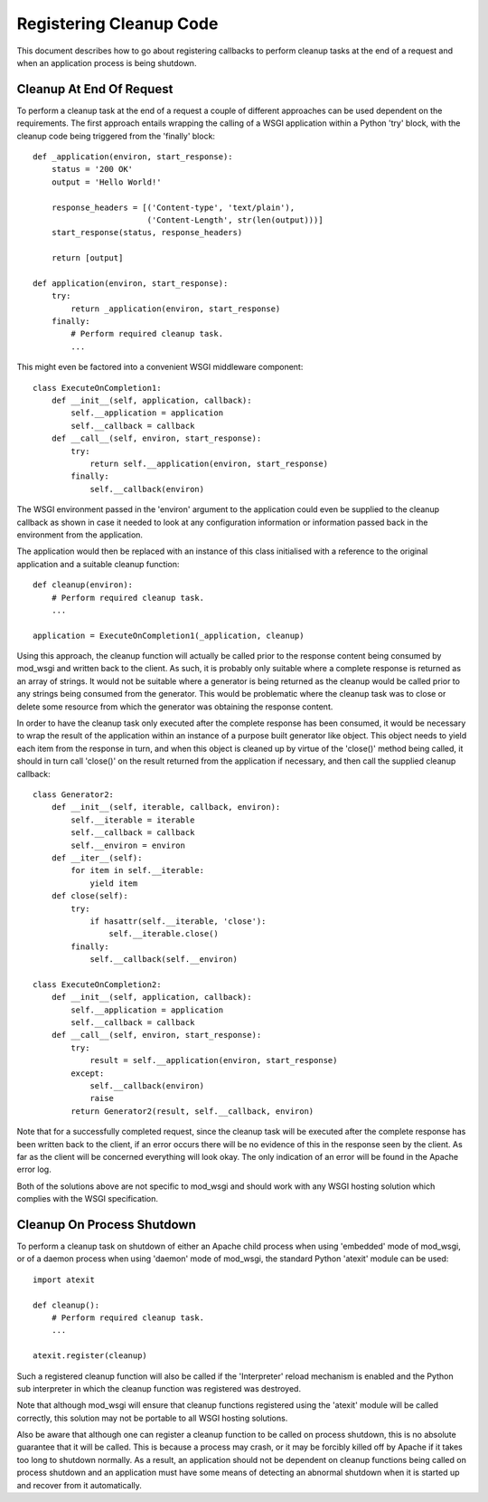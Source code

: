 ﻿========================
Registering Cleanup Code
========================

This document describes how to go about registering callbacks to perform
cleanup tasks at the end of a request and when an application process is
being shutdown.

Cleanup At End Of Request
-------------------------

To perform a cleanup task at the end of a request a couple of different
approaches can be used dependent on the requirements. The first approach
entails wrapping the calling of a WSGI application within a Python 'try'
block, with the cleanup code being triggered from the 'finally' block::

    def _application(environ, start_response):
        status = '200 OK' 
        output = 'Hello World!'

        response_headers = [('Content-type', 'text/plain'),
                            ('Content-Length', str(len(output)))]
        start_response(status, response_headers)

        return [output]

    def application(environ, start_response):
        try:
            return _application(environ, start_response)
        finally:
            # Perform required cleanup task.
            ...

This might even be factored into a convenient WSGI middleware component::

    class ExecuteOnCompletion1:
        def __init__(self, application, callback):
            self.__application = application
            self.__callback = callback
        def __call__(self, environ, start_response):
            try:
                return self.__application(environ, start_response)
            finally:
                self.__callback(environ)

The WSGI environment passed in the 'environ' argument to the application
could even be supplied to the cleanup callback as shown in case it needed
to look at any configuration information or information passed back in the
environment from the application.

The application would then be replaced with an instance of this class
initialised with a reference to the original application and a suitable
cleanup function::

    def cleanup(environ):
        # Perform required cleanup task.
        ...
        
    application = ExecuteOnCompletion1(_application, cleanup)

Using this approach, the cleanup function will actually be called prior to
the response content being consumed by mod_wsgi and written back to the
client. As such, it is probably only suitable where a complete response is
returned as an array of strings. It would not be suitable where a generator
is being returned as the cleanup would be called prior to any strings being
consumed from the generator. This would be problematic where the cleanup
task was to close or delete some resource from which the generator was
obtaining the response content.

In order to have the cleanup task only executed after the complete response
has been consumed, it would be necessary to wrap the result of the
application within an instance of a purpose built generator like object.
This object needs to yield each item from the response in turn, and when
this object is cleaned up by virtue of the 'close()' method being called,
it should in turn call 'close()' on the result returned from the application
if necessary, and then call the supplied cleanup callback::

    class Generator2:
        def __init__(self, iterable, callback, environ):
            self.__iterable = iterable
            self.__callback = callback
            self.__environ = environ
        def __iter__(self):
            for item in self.__iterable:
                yield item
        def close(self):
            try:
                if hasattr(self.__iterable, 'close'):
                    self.__iterable.close()
            finally:
                self.__callback(self.__environ)

    class ExecuteOnCompletion2:
        def __init__(self, application, callback):
            self.__application = application
            self.__callback = callback
        def __call__(self, environ, start_response):
            try:
                result = self.__application(environ, start_response)
            except:
                self.__callback(environ)
                raise
            return Generator2(result, self.__callback, environ)

Note that for a successfully completed request, since the cleanup task will
be executed after the complete response has been written back to the
client, if an error occurs there will be no evidence of this in the
response seen by the client. As far as the client will be concerned
everything will look okay. The only indication of an error will be found in
the Apache error log.

Both of the solutions above are not specific to mod_wsgi and should work
with any WSGI hosting solution which complies with the WSGI specification.

Cleanup On Process Shutdown
---------------------------

To perform a cleanup task on shutdown of either an Apache child process
when using 'embedded' mode of mod_wsgi, or of a daemon process when using
'daemon' mode of mod_wsgi, the standard Python 'atexit' module can be used::

    import atexit

    def cleanup():
        # Perform required cleanup task.
        ...

    atexit.register(cleanup)

Such a registered cleanup function will also be called if the 'Interpreter'
reload mechanism is enabled and the Python sub interpreter in which the
cleanup function was registered was destroyed.

Note that although mod_wsgi will ensure that cleanup functions registered
using the 'atexit' module will be called correctly, this solution may not
be portable to all WSGI hosting solutions.

Also be aware that although one can register a cleanup function to be
called on process shutdown, this is no absolute guarantee that it will be
called. This is because a process may crash, or it may be forcibly killed
off by Apache if it takes too long to shutdown normally. As a result, an
application should not be dependent on cleanup functions being called on
process shutdown and an application must have some means of detecting an
abnormal shutdown when it is started up and recover from it automatically.
